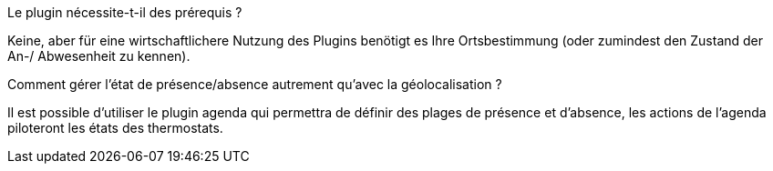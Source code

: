 [panel,primary]
.Le plugin nécessite-t-il des prérequis ?
--
Keine, aber für eine wirtschaftlichere Nutzung des Plugins benötigt es Ihre Ortsbestimmung (oder zumindest den Zustand der An-/ Abwesenheit zu kennen).
--
.Comment gérer l'état de présence/absence autrement qu'avec la géolocalisation ?
--
Il est possible d'utiliser le plugin agenda qui permettra de définir des plages de présence et d'absence, les actions de l'agenda piloteront les états des thermostats.
--